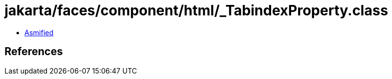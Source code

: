 = jakarta/faces/component/html/_TabindexProperty.class

 - link:_TabindexProperty-asmified.java[Asmified]

== References

